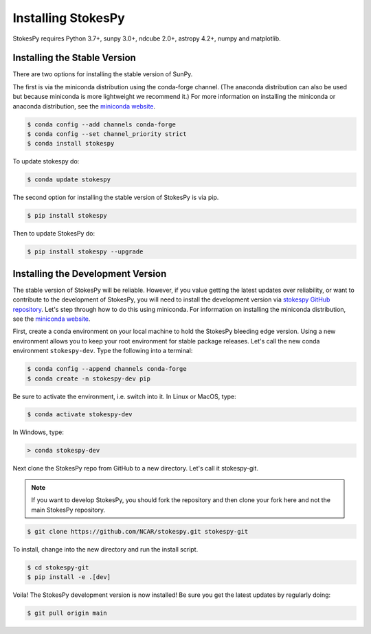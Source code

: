 .. _installation:

===================
Installing StokesPy
===================

StokesPy requires Python 3.7+, sunpy 3.0+, ndcube 2.0+, astropy 4.2+, numpy and matplotlib.

Installing the Stable Version
-----------------------------

There are two options for installing the stable version of SunPy.

The first is via the miniconda distribution using the conda-forge channel.
(The anaconda distribution can also be used but because miniconda is more lightweight we recommend it.)
For more information on installing the miniconda or anaconda distribution, see the `miniconda website`_.

.. code-block:: console

    $ conda config --add channels conda-forge
    $ conda config --set channel_priority strict
    $ conda install stokespy

To update stokespy do:

.. code-block:: console

    $ conda update stokespy

The second option for installing the stable version of StokesPy is via pip.

.. code-block:: console

        $ pip install stokespy

Then to update StokesPy do:

.. code-block:: console

        $ pip install stokespy --upgrade

.. _dev_install:

Installing the Development Version
----------------------------------

The stable version of StokesPy will be reliable.
However, if you value getting the latest updates over reliability, or want to contribute to the development of StokesPy, you will need to install the development version via `stokespy GitHub repository`_.
Let's step through how to do this using miniconda.
For information on installing the miniconda distribution, see the `miniconda website`_.

First, create a conda environment on your local machine to hold the StokesPy bleeding edge version.
Using a new environment allows you to keep your root environment for stable package releases.
Let's call the new conda environment ``stokespy-dev``.
Type the following into a terminal:

.. code-block:: console

    $ conda config --append channels conda-forge
    $ conda create -n stokespy-dev pip

Be sure to activate the environment, i.e. switch into it.
In Linux or MacOS, type:

.. code-block:: console

    $ conda activate stokespy-dev

In Windows, type:

.. code-block:: console

        > conda stokespy-dev

Next clone the StokesPy repo from GitHub to a new directory.
Let's call it stokespy-git.

.. note::

    If you want to develop StokesPy, you should fork the repository and then clone your fork here and not the main StokesPy repository.

.. code-block:: console

    $ git clone https://github.com/NCAR/stokespy.git stokespy-git

To install, change into the new directory and run the install script.

.. code-block:: console

        $ cd stokespy-git
        $ pip install -e .[dev]

Voila!
The StokesPy development version is now installed!
Be sure you get the latest updates by regularly doing:

.. code-block:: console

    $ git pull origin main

.. _miniconda website: https://docs.conda.io/en/latest/miniconda.html
.. _stokespy GitHub repository: https://github.com/NCAR/stokespy
